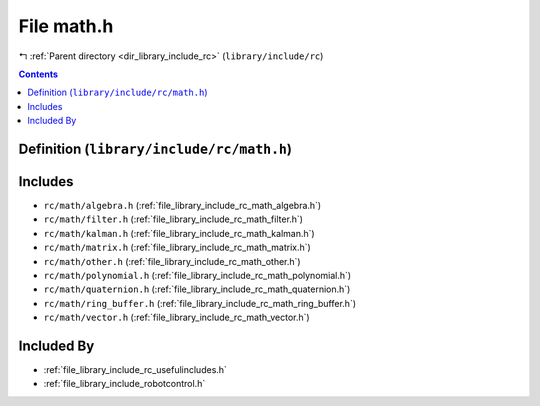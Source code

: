 
.. _file_library_include_rc_math.h:

File math.h
===========

|exhale_lsh| :ref:`Parent directory <dir_library_include_rc>` (``library/include/rc``)

.. |exhale_lsh| unicode:: U+021B0 .. UPWARDS ARROW WITH TIP LEFTWARDS


.. contents:: Contents
   :local:
   :backlinks: none

Definition (``library/include/rc/math.h``)
------------------------------------------






Includes
--------


- ``rc/math/algebra.h`` (:ref:`file_library_include_rc_math_algebra.h`)

- ``rc/math/filter.h`` (:ref:`file_library_include_rc_math_filter.h`)

- ``rc/math/kalman.h`` (:ref:`file_library_include_rc_math_kalman.h`)

- ``rc/math/matrix.h`` (:ref:`file_library_include_rc_math_matrix.h`)

- ``rc/math/other.h`` (:ref:`file_library_include_rc_math_other.h`)

- ``rc/math/polynomial.h`` (:ref:`file_library_include_rc_math_polynomial.h`)

- ``rc/math/quaternion.h`` (:ref:`file_library_include_rc_math_quaternion.h`)

- ``rc/math/ring_buffer.h`` (:ref:`file_library_include_rc_math_ring_buffer.h`)

- ``rc/math/vector.h`` (:ref:`file_library_include_rc_math_vector.h`)



Included By
-----------


- :ref:`file_library_include_rc_usefulincludes.h`

- :ref:`file_library_include_robotcontrol.h`



